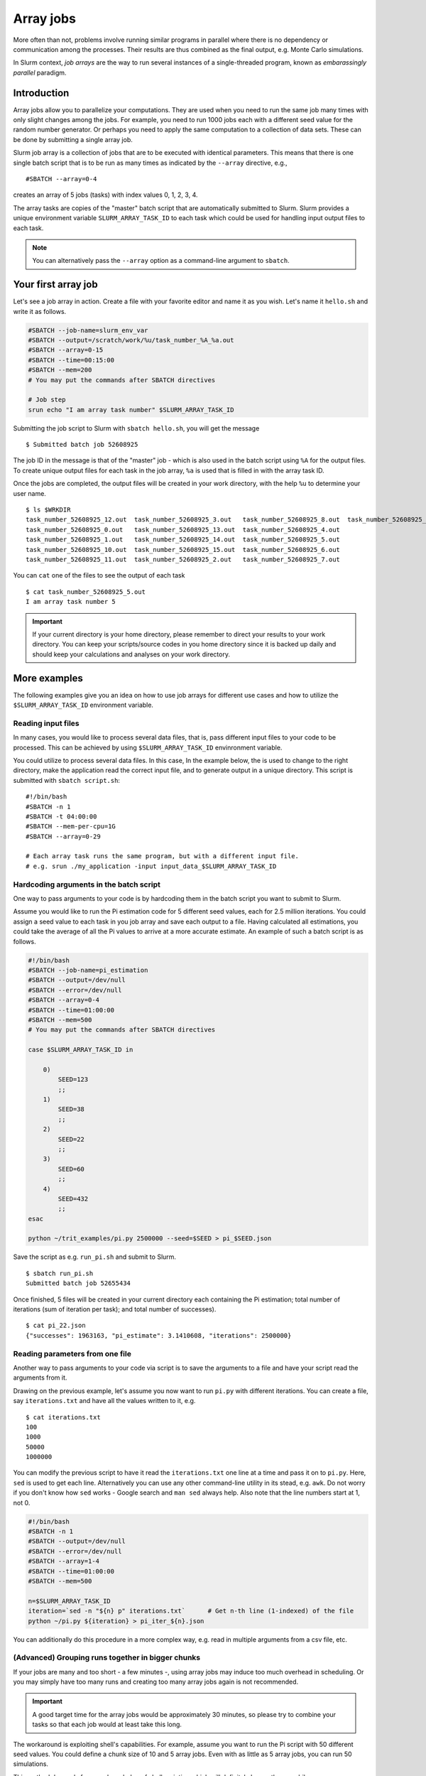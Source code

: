 ==========
Array jobs
==========

.. highlight:: bash

More often than not, problems involve running similar programs in parallel 
where there is no dependency or communication among the processes.
Their results are thus combined as the final output, e.g. Monte Carlo simulations.

In Slurm context, *job arrays* are the way to run several instances of a 
single-threaded program, known as *embarassingly parallel* paradigm. 

Introduction
============

Array jobs allow you to parallelize your computations. They are used when you need
to run the same job many times with only slight changes among the jobs. For example,
you need to run 1000 jobs each with a different seed value for the random number generator.
Or perhaps you need to apply the same computation to a collection of data sets. 
These can be done by submitting a single array job.

Slurm job array is a collection of jobs that are to be executed with identical
parameters. This means that there is one single batch script that is to be run
as many times as indicated by the ``--array`` directive, e.g.,

::

  #SBATCH --array=0-4

creates an array of 5 jobs (tasks) with index values 0, 1, 2, 3, 4. 

The array tasks are copies of the "master" batch script that are automatically submitted
to Slurm. Slurm provides a unique environment variable ``SLURM_ARRAY_TASK_ID`` to each
task which could be used for handling input output files to each task. 

.. note:: 

   You can alternatively pass the ``--array`` option as a command-line argument to
   ``sbatch``.

Your first array job
====================

Let's see a job array in action. Create a file with your favorite editor and name it
as you wish. Let's name it ``hello.sh`` and write it as follows.

.. code-block:: bash

   #SBATCH --job-name=slurm_env_var
   #SBATCH --output=/scratch/work/%u/task_number_%A_%a.out
   #SBATCH --array=0-15
   #SBATCH --time=00:15:00
   #SBATCH --mem=200
   # You may put the commands after SBATCH directives
   
   # Job step
   srun echo "I am array task number" $SLURM_ARRAY_TASK_ID
  
Submitting the job script to Slurm with ``sbatch hello.sh``, you will get the message

::

  $ Submitted batch job 52608925

The job ID in the message is that of the "master" job - which is also used in the 
batch script using ``%A`` for the output files. To create unique output files for 
each task in the job array, ``%a`` is used that is filled in with the array task ID.

Once the jobs are completed, the output files will be created in your work directory,
with the help ``%u`` to determine your user name. 

::

   $ ls $WRKDIR
   task_number_52608925_12.out  task_number_52608925_3.out   task_number_52608925_8.out  task_number_52608925_9.out
   task_number_52608925_0.out   task_number_52608925_13.out  task_number_52608925_4.out  
   task_number_52608925_1.out   task_number_52608925_14.out  task_number_52608925_5.out
   task_number_52608925_10.out  task_number_52608925_15.out  task_number_52608925_6.out
   task_number_52608925_11.out  task_number_52608925_2.out   task_number_52608925_7.out

You can ``cat`` one of the files to see the output of each task

::

   $ cat task_number_52608925_5.out
   I am array task number 5

.. important::

   If your current directory is your home directory, please remember to direct 
   your results to your work directory. You can keep your scripts/source codes
   in you home directory since it is backed up daily and should keep your calculations
   and analyses on your work directory. 

More examples
=============

The following examples give you an idea on how to use job arrays for different
use cases and how to utilize the ``$SLURM_ARRAY_TASK_ID`` environment variable. 


Reading input files
-------------------

In many cases, you would like to process several data files, that is, pass different
input files to your code to be processed. This can be achieved by using 
``$SLURM_ARRAY_TASK_ID`` envinronment variable.  

You could utilize to process several data files. In this case,
In the example below, the is used to change to
the right directory, make the application read the correct input file,
and to generate output in a unique directory. This script is submitted
with ``sbatch script.sh``::

    #!/bin/bash
    #SBATCH -n 1
    #SBATCH -t 04:00:00
    #SBATCH --mem-per-cpu=1G
    #SBATCH --array=0-29

    # Each array task runs the same program, but with a different input file.
    # e.g. srun ./my_application -input input_data_$SLURM_ARRAY_TASK_ID

Hardcoding arguments in the batch script
----------------------------------------

One way to pass arguments to your code is by hardcoding them in the batch script 
you want to submit to Slurm. 

Assume you would like to run the Pi estimation code for 5 different seed values, each
for 2.5 million iterations. You could assign a seed value to each task in you job array
and save each output to a file. Having calculated all estimations, you could take the 
average of all the Pi values to arrive at a more accurate estimate. An example of such
a batch script is as follows. 

.. code-block:: bash

   #!/bin/bash 
   #SBATCH --job-name=pi_estimation
   #SBATCH --output=/dev/null
   #SBATCH --error=/dev/null
   #SBATCH --array=0-4
   #SBATCH --time=01:00:00
   #SBATCH --mem=500
   # You may put the commands after SBATCH directives

   case $SLURM_ARRAY_TASK_ID in

       0)
           SEED=123
           ;;
       1)  
           SEED=38
           ;;
       2)  
           SEED=22 
           ;;
       3) 
           SEED=60 
           ;; 
       4) 
           SEED=432 
           ;;
   esac

   python ~/trit_examples/pi.py 2500000 --seed=$SEED > pi_$SEED.json

Save the script as e.g. ``run_pi.sh`` and submit to Slurm.

::

   $ sbatch run_pi.sh
   Submitted batch job 52655434

Once finished, 5 files will be created in your current directory each containing the
Pi estimation; total number of iterations (sum of iteration per task); 
and total number of successes). 

::

   $ cat pi_22.json
   {"successes": 1963163, "pi_estimate": 3.1410608, "iterations": 2500000}

Reading parameters from one file
--------------------------------

Another way to pass arguments to your code via script is to save the arguments
to a file and have your script read the arguments from it. 

Drawing on the previous example, let's assume you now want to run ``pi.py``
with different iterations. You can create a file, say ``iterations.txt``
and have all the values written to it, e.g.

::

   $ cat iterations.txt
   100
   1000
   50000
   1000000

You can modify the previous script to have it read the ``iterations.txt``
one line at a time and pass it on to ``pi.py``. Here, ``sed`` is used
to get each line. Alternatively you can use any other command-line
utility in its stead, e.g. ``awk``. Do not worry if you don't know 
how ``sed`` works - Google search and ``man sed`` always help. 
Also note that the line numbers start at 1, not 0.

.. code-block:: bash

    #!/bin/bash
    #SBATCH -n 1
    #SBATCH --output=/dev/null
    #SBATCH --error=/dev/null
    #SBATCH --array=1-4
    #SBATCH --time=01:00:00
    #SBATCH --mem=500

    n=$SLURM_ARRAY_TASK_ID
    iteration=`sed -n "${n} p" iterations.txt`      # Get n-th line (1-indexed) of the file
    python ~/pi.py ${iteration} > pi_iter_${n}.json

You can additionally do this procedure in a more complex way, e.g. read in multiple
arguments from a csv file, etc.

(Advanced) Grouping runs together in bigger chunks
--------------------------------------------------
If your jobs are many and too short - a few minutes -, 
using array jobs may induce too much overhead in scheduling. 
Or you may simply have too many runs and creating too many array
jobs again is not recommended. 

.. important:: 

   A good target time for the array jobs would be approximately 30 minutes,
   so please try to combine your tasks so that each job would at least take this long.

The workaround is exploiting shell's capabilities. For example,
assume you want to run the Pi script with 50 different seed values. 
You could define a chunk size of 10 and 5 array jobs. Even with as
little as 5 array jobs, you can run 50 simulations.

This method demands for more knowledge of shell scripting which will
definitely be worth your while. 

.. code-block:: bash

   #!/bin/bash
   #SBATCH -n 1
   #SBATCH --output=/dev/null
   #SBATCH --error=/dev/null
   #SBATCH --array=1-5
   #SBATCH --time=01:00:00
   #SBATCH --mem=500

   # Define and create a new directory (and an intermediate one) in your work directory
   DIRECTORY=/scratch/work/${USER}/pi_simulations_results/json_files
   mkdir -p ${DIRECTORY}

   CHUNKSIZE=100
   n=$SLURM_ARRAY_TASK_ID
   indexes=`seq $((n*CHUNKSIZE)) $(((n + 1)*CHUNKSIZE - 1))`

   for i in $indexes
   do
       python ~/pi.py 1500000 --seed=$i > ${DIRECTORY}/pi_$i.json
   done

.. important::

   The array indices need not be sequential, e.g. if you discover that
   after the array job is finished, the job task id's 2 and 5
   failed, you can relaunch just those jobs with ``--array=2,5``.
   In this case you can simply pass the ``--array`` option
   as a command-line argument to ``sbatch``.

Exercises
=========

1. Using the ``pi.py`` example from the :doc:`interactive tutorial
   <interactive>`, create a job array that calculates a combination
   of different iterations and seed values. Average them all to arrive
   at a more accurate Pi.

2. Using one of the techniques above, use ``memory-hog.py`` from the
   :doc:`interactive tutorial <interactive>`.  Make an array job that
   runs this with five different values of the memory (5M, 50M, 100M,
   200M, 500M).

3. Make job array which runs every other index, e.g. the array can be
   indexed as 1, 3, 5...(``sbatch`` manual page can be of help)


What's next?
============

.. see-also::
   
   For more information, you can see the
   `CSC guide on array jobs <https://docs.csc.fi/computing/running/array-jobs/>`_

   Please check the `quick reference <../ref/index>` when needed.

   if you need more detailed information about running on Triton, see the main page
   `Running programs on Triton <../usage/general>`.

The next tutorial is about :doc:`GPU computing <gpu>`.
